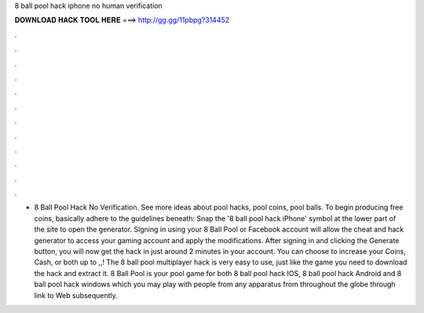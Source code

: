 8 ball pool hack iphone no human verification

𝐃𝐎𝐖𝐍𝐋𝐎𝐀𝐃 𝐇𝐀𝐂𝐊 𝐓𝐎𝐎𝐋 𝐇𝐄𝐑𝐄 ===> http://gg.gg/11pbpg?314452

.

.

.

.

.

.

.

.

.

.

.

.

- 8 Ball Pool Hack No Verification. See more ideas about pool hacks, pool coins, pool balls. To begin producing free coins, basically adhere to the guidelines beneath: Snap the '8 ball pool hack iPhone' symbol at the lower part of the site to open the generator. Signing in using your 8 Ball Pool or Facebook account will allow the cheat and hack generator to access your gaming account and apply the modifications. After signing in and clicking the Generate button, you will now get the hack in just around 2 minutes in your account. You can choose to increase your Coins, Cash, or both up to ,,! The 8 ball pool multiplayer hack is very easy to use, just like the game you need to download the hack and extract it. 8 Ball Pool is your pool game for both 8 ball pool hack IOS, 8 ball pool hack Android and 8 ball pool hack windows which you may play with people from any apparatus from throughout the globe through link to Web subsequently.